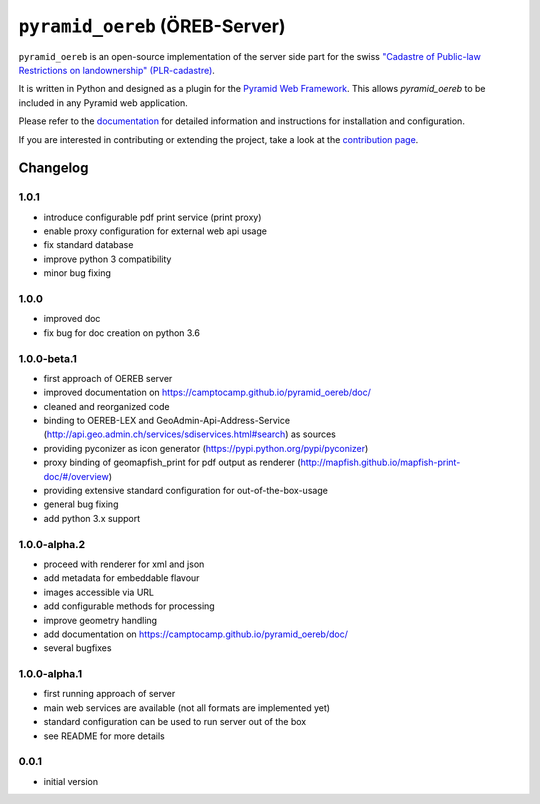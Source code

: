 ===============================
``pyramid_oereb`` (ÖREB-Server)
===============================

|Build Status|

``pyramid_oereb`` is an open-source implementation of the server side part for the swiss `"Cadastre of
Public-law Restrictions on landownership" (PLR-cadastre) <https://www.cadastre.ch/en/oereb.html>`__.

It is written in Python and designed as a plugin for the `Pyramid Web Framework
<http://docs.pylonsproject.org/projects/pyramid/en/latest/>`__. This allows *pyramid\_oereb* to be included in
any Pyramid web application.

Please refer to the `documentation <https://camptocamp.github.io/pyramid_oereb/doc/>`__ for detailed
information and instructions for installation and configuration.

If you are interested in contributing or extending the project, take a look at the
`contribution page <https://github.com/camptocamp/pyramid_oereb/doc/contrib/>`__.

.. |Build Status| image:: https://travis-ci.com/camptocamp/pyramid_oereb.svg?token=oTUZsPVUPe1BYV5bzANE&branch=master
   :target: https://travis-ci.com/camptocamp/pyramid_oereb


---------
Changelog
---------

1.0.1
*****

- introduce configurable pdf print service (print proxy)
- enable proxy configuration for external web api usage
- fix standard database
- improve python 3 compatibility
- minor bug fixing

1.0.0
*****

- improved doc
- fix bug for doc creation on python 3.6

1.0.0-beta.1
************

- first approach of OEREB server
- improved documentation on https://camptocamp.github.io/pyramid_oereb/doc/
- cleaned and reorganized code
- binding to OEREB-LEX and GeoAdmin-Api-Address-Service
  (http://api.geo.admin.ch/services/sdiservices.html#search) as sources
- providing pyconizer as icon generator (https://pypi.python.org/pypi/pyconizer)
- proxy binding of geomapfish_print for pdf output as renderer
  (http://mapfish.github.io/mapfish-print-doc/#/overview)
- providing extensive standard configuration for out-of-the-box-usage
- general bug fixing
- add python 3.x support

1.0.0-alpha.2
*************

-  proceed with renderer for xml and json
-  add metadata for embeddable flavour
-  images accessible via URL
-  add configurable methods for processing
-  improve geometry handling
-  add documentation on https://camptocamp.github.io/pyramid_oereb/doc/
-  several bugfixes

1.0.0-alpha.1
*************

-  first running approach of server
-  main web services are available (not all formats are implemented yet)
-  standard configuration can be used to run server out of the box
-  see README for more details

0.0.1
*****

-  initial version


